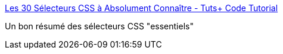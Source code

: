 :jbake-type: post
:jbake-status: published
:jbake-title: Les 30 Sélecteurs CSS à Absolument Connaître - Tuts+ Code Tutorial
:jbake-tags: css,web,tutorial,cheatsheet,_mois_oct.,_année_2015
:jbake-date: 2015-10-29
:jbake-depth: ../
:jbake-uri: shaarli/1446136476000.adoc
:jbake-source: https://nicolas-delsaux.hd.free.fr/Shaarli?searchterm=http%3A%2F%2Fcode.tutsplus.com%2Ffr%2Ftutorials%2Fthe-30-css-selectors-you-must-memorize--net-16048&searchtags=css+web+tutorial+cheatsheet+_mois_oct.+_ann%C3%A9e_2015
:jbake-style: shaarli

http://code.tutsplus.com/fr/tutorials/the-30-css-selectors-you-must-memorize--net-16048[Les 30 Sélecteurs CSS à Absolument Connaître - Tuts+ Code Tutorial]

Un bon résumé des sélecteurs CSS "essentiels"
